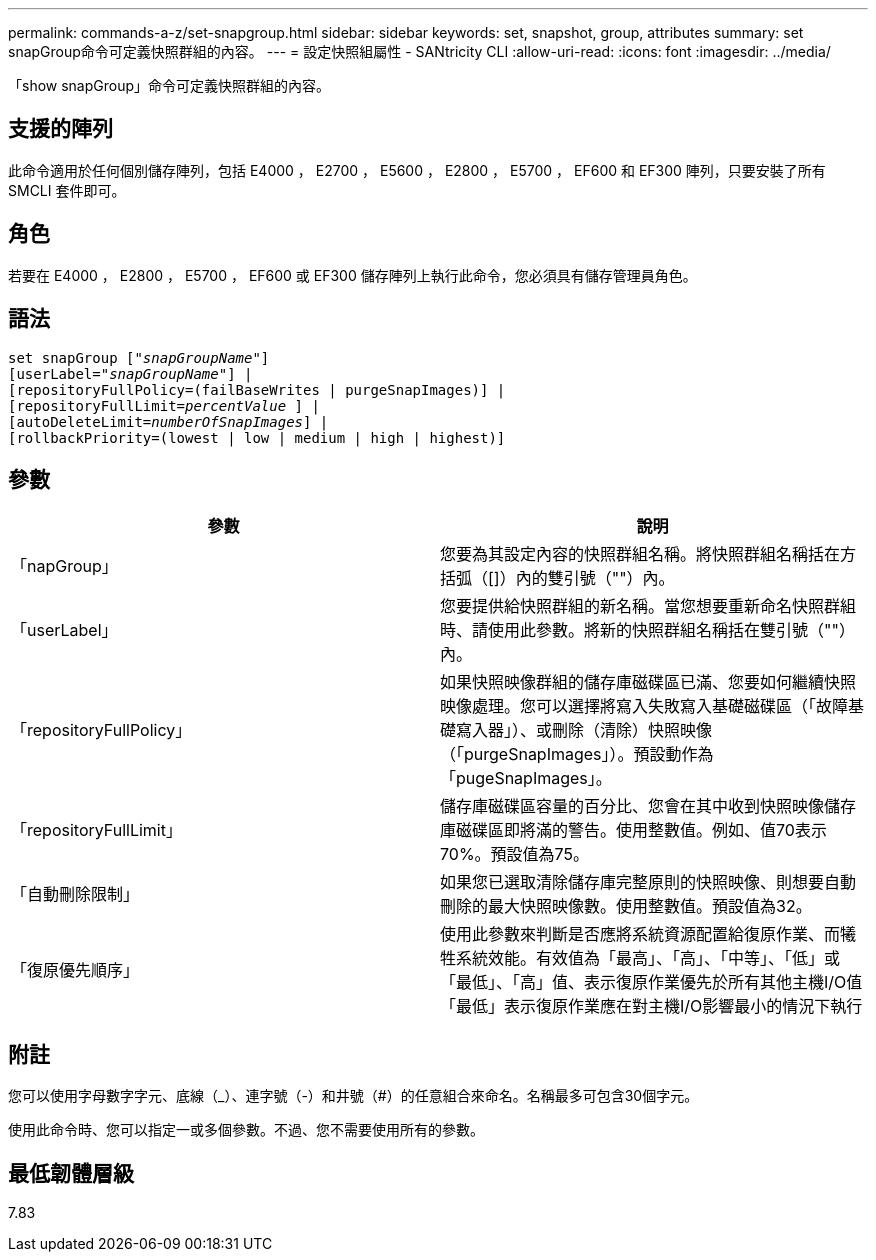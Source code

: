 ---
permalink: commands-a-z/set-snapgroup.html 
sidebar: sidebar 
keywords: set, snapshot, group, attributes 
summary: set snapGroup命令可定義快照群組的內容。 
---
= 設定快照組屬性 - SANtricity CLI
:allow-uri-read: 
:icons: font
:imagesdir: ../media/


[role="lead"]
「show snapGroup」命令可定義快照群組的內容。



== 支援的陣列

此命令適用於任何個別儲存陣列，包括 E4000 ， E2700 ， E5600 ， E2800 ， E5700 ， EF600 和 EF300 陣列，只要安裝了所有 SMCLI 套件即可。



== 角色

若要在 E4000 ， E2800 ， E5700 ， EF600 或 EF300 儲存陣列上執行此命令，您必須具有儲存管理員角色。



== 語法

[source, cli, subs="+macros"]
----
set snapGroup pass:quotes[["_snapGroupName_"]]
[userLabel=pass:quotes["_snapGroupName_"]] |
[repositoryFullPolicy=(failBaseWrites | purgeSnapImages)] |
[repositoryFullLimit=pass:quotes[_percentValue_] ] |
[autoDeleteLimit=pass:quotes[_numberOfSnapImages_]] |
[rollbackPriority=(lowest | low | medium | high | highest)]
----


== 參數

[cols="2*"]
|===
| 參數 | 說明 


 a| 
「napGroup」
 a| 
您要為其設定內容的快照群組名稱。將快照群組名稱括在方括弧（[]）內的雙引號（""）內。



 a| 
「userLabel」
 a| 
您要提供給快照群組的新名稱。當您想要重新命名快照群組時、請使用此參數。將新的快照群組名稱括在雙引號（""）內。



 a| 
「repositoryFullPolicy」
 a| 
如果快照映像群組的儲存庫磁碟區已滿、您要如何繼續快照映像處理。您可以選擇將寫入失敗寫入基礎磁碟區（「故障基礎寫入器」）、或刪除（清除）快照映像（「purgeSnapImages」）。預設動作為「pugeSnapImages」。



 a| 
「repositoryFullLimit」
 a| 
儲存庫磁碟區容量的百分比、您會在其中收到快照映像儲存庫磁碟區即將滿的警告。使用整數值。例如、值70表示70%。預設值為75。



 a| 
「自動刪除限制」
 a| 
如果您已選取清除儲存庫完整原則的快照映像、則想要自動刪除的最大快照映像數。使用整數值。預設值為32。



 a| 
「復原優先順序」
 a| 
使用此參數來判斷是否應將系統資源配置給復原作業、而犧牲系統效能。有效值為「最高」、「高」、「中等」、「低」或「最低」、「高」值、表示復原作業優先於所有其他主機I/O值「最低」表示復原作業應在對主機I/O影響最小的情況下執行

|===


== 附註

您可以使用字母數字字元、底線（_）、連字號（-）和井號（#）的任意組合來命名。名稱最多可包含30個字元。

使用此命令時、您可以指定一或多個參數。不過、您不需要使用所有的參數。



== 最低韌體層級

7.83
